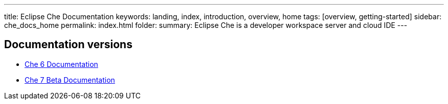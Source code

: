 ---
title: Eclipse Che Documentation
keywords: landing, index, introduction, overview, home
tags: [overview, getting-started]
sidebar: che_docs_home
permalink: index.html
folder: 
summary: Eclipse Che is a developer workspace server and cloud IDE
---

[id="documentation-versions"]
== Documentation versions

* link:/index6.html[Che 6 Documentation]
* link:/che-7/index.html[Che 7 Beta Documentation]
